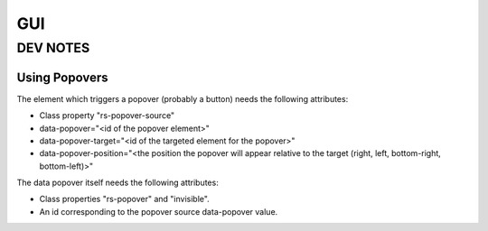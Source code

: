 GUI
===

DEV NOTES
*********

Using Popovers
^^^^^^^^^^^^^^
The element which triggers a popover (probably a button) needs the following attributes:

- Class property "rs-popover-source"
- data-popover="<id of the popover element>"
- data-popover-target="<id of the targeted element for the popover>"
- data-popover-position="<the position the popover will appear relative to the target (right, left, bottom-right, bottom-left)>"

The data popover itself needs the following attributes:

- Class properties "rs-popover" and "invisible".
- An id corresponding to the popover source data-popover value.
